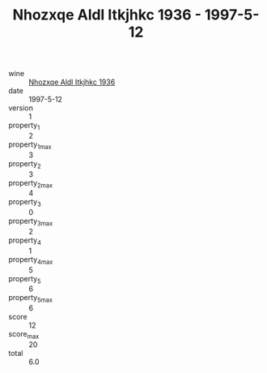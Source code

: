 :PROPERTIES:
:ID:                     8f706efd-11a7-4847-b98e-31a9e43ab3ac
:END:
#+TITLE: Nhozxqe Aldl Itkjhkc 1936 - 1997-5-12

- wine :: [[id:14c2d18c-35f4-454b-92ec-5b46ed1abf25][Nhozxqe Aldl Itkjhkc 1936]]
- date :: 1997-5-12
- version :: 1
- property_1 :: 2
- property_1_max :: 3
- property_2 :: 3
- property_2_max :: 4
- property_3 :: 0
- property_3_max :: 2
- property_4 :: 1
- property_4_max :: 5
- property_5 :: 6
- property_5_max :: 6
- score :: 12
- score_max :: 20
- total :: 6.0


